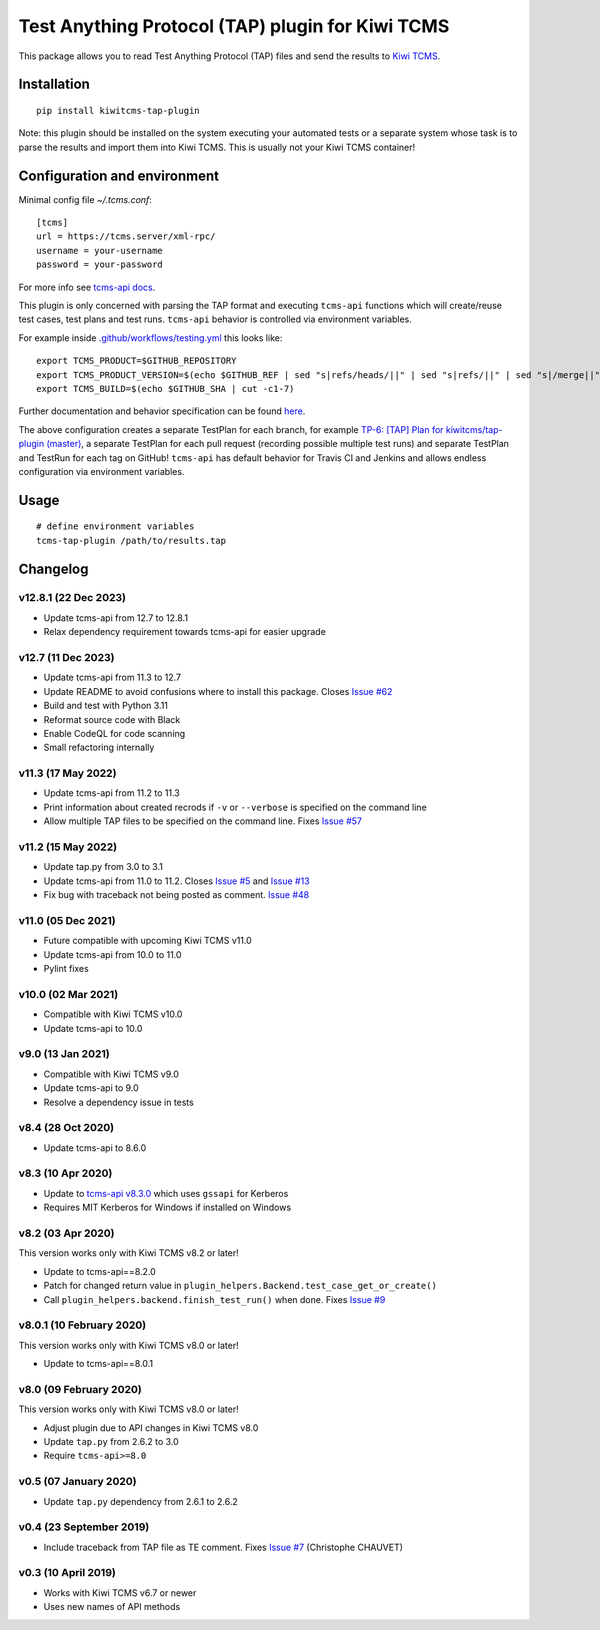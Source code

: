 Test Anything Protocol (TAP) plugin for Kiwi TCMS
=================================================

.. image:: https://img.shields.io/pypi/v/kiwitcms-tap-plugin.svg
    :target: https://pypi.org/project/kiwitcms-tap-plugin
    :alt: PyPI version

.. image:: https://travis-ci.org/kiwitcms/tap-plugin.svg?branch=master
    :target: https://travis-ci.org/kiwitcms/tap-plugin
    :alt: Travis CI

.. image:: https://coveralls.io/repos/github/kiwitcms/tap-plugin/badge.svg?branch=master
    :target: https://coveralls.io/github/kiwitcms/tap-plugin?branch=master
    :alt: Code coverage

.. image:: https://pyup.io/repos/github/kiwitcms/tap-plugin/shield.svg
    :target: https://pyup.io/repos/github/kiwitcms/tap-plugin/
    :alt: Python updates

.. image:: https://img.shields.io/badge/kiwi%20tcms-results-9ab451.svg
    :target: https://tcms.kiwitcms.org/plan/6/
    :alt: TP for kiwitcms/tap-plugin (master)

.. image:: https://tidelift.com/badges/package/pypi/kiwitcms-tap-plugin
    :target: https://tidelift.com/subscription/pkg/pypi-kiwitcms-tap-plugin?utm_source=pypi-kiwitcms-tap-plugin&utm_medium=github&utm_campaign=readme
    :alt: Tidelift

.. image:: https://opencollective.com/kiwitcms/tiers/sponsor/badge.svg?label=sponsors&color=brightgreen
   :target: https://opencollective.com/kiwitcms#contributors
   :alt: Become a sponsor

.. image:: https://img.shields.io/twitter/follow/KiwiTCMS.svg
    :target: https://twitter.com/KiwiTCMS
    :alt: Kiwi TCMS on Twitter

This package allows you to read Test Anything Protocol (TAP) files and
send the results to `Kiwi TCMS <http://kiwitcms.org>`_.


Installation
------------

::

    pip install kiwitcms-tap-plugin


Note: this plugin should be installed on the system executing your automated tests
or a separate system whose task is to parse the results and import them into Kiwi TCMS.
This is usually not your Kiwi TCMS container!


Configuration and environment
-----------------------------

Minimal config file `~/.tcms.conf`::

    [tcms]
    url = https://tcms.server/xml-rpc/
    username = your-username
    password = your-password


For more info see `tcms-api docs <https://tcms-api.readthedocs.io>`_.

This plugin is only concerned with parsing the TAP format and executing
``tcms-api`` functions which will create/reuse test cases, test plans and test runs.
``tcms-api`` behavior is controlled via environment variables.

For example inside
`.github/workflows/testing.yml <https://github.com/kiwitcms/tap-plugin/blob/master/.github/workflows/testing.yml>`_
this looks like::

    export TCMS_PRODUCT=$GITHUB_REPOSITORY
    export TCMS_PRODUCT_VERSION=$(echo $GITHUB_REF | sed "s|refs/heads/||" | sed "s|refs/||" | sed "s|/merge||")
    export TCMS_BUILD=$(echo $GITHUB_SHA | cut -c1-7)


Further documentation and behavior specification can be found
`here <https://tcms-api.readthedocs.io/en/latest/modules/tcms_api.plugin_helpers.html>`_.

The above configuration creates a separate TestPlan for each branch, for example
`TP-6: [TAP] Plan for kiwitcms/tap-plugin (master) <https://tcms.kiwitcms.org/plan/6/>`_,
a separate TestPlan for each pull request (recording possible multiple test runs) and
separate TestPlan and TestRun for each tag on GitHub! ``tcms-api`` has default behavior
for Travis CI and Jenkins and allows endless configuration via environment variables.


Usage
-----

::

    # define environment variables
    tcms-tap-plugin /path/to/results.tap


Changelog
---------

v12.8.1 (22 Dec 2023)
~~~~~~~~~~~~~~~~~~~~~

- Update tcms-api from 12.7 to 12.8.1
- Relax dependency requirement towards tcms-api for easier upgrade


v12.7 (11 Dec 2023)
~~~~~~~~~~~~~~~~~~~

- Update tcms-api from 11.3 to 12.7
- Update README to avoid confusions where to install this package. Closes
  `Issue #62 <https://github.com/kiwitcms/tap-plugin/issues/62>`_
- Build and test with Python 3.11
- Reformat source code with Black
- Enable CodeQL for code scanning
- Small refactoring internally


v11.3 (17 May 2022)
~~~~~~~~~~~~~~~~~~~

- Update tcms-api from 11.2 to 11.3
- Print information about created recrods if ``-v`` or ``--verbose``
  is specified on the command line
- Allow multiple TAP files to be specified on the command line. Fixes
  `Issue #57 <https://github.com/kiwitcms/tap-plugin/issues/57>`_


v11.2 (15 May 2022)
~~~~~~~~~~~~~~~~~~~

- Update tap.py from 3.0 to 3.1
- Update tcms-api from 11.0 to 11.2. Closes
  `Issue #5 <https://github.com/kiwitcms/tap-plugin/issues/5>`_ and
  `Issue #13 <https://github.com/kiwitcms/tap-plugin/issues/13>`_
- Fix bug with traceback not being posted as comment.
  `Issue #48 <https://github.com/kiwitcms/tap-plugin/issues/48>`_


v11.0 (05 Dec 2021)
~~~~~~~~~~~~~~~~~~~

- Future compatible with upcoming Kiwi TCMS v11.0
- Update tcms-api from 10.0 to 11.0
- Pylint fixes


v10.0 (02 Mar 2021)
~~~~~~~~~~~~~~~~~~~

- Compatible with Kiwi TCMS v10.0
- Update tcms-api to 10.0


v9.0 (13 Jan 2021)
~~~~~~~~~~~~~~~~~~

- Compatible with Kiwi TCMS v9.0
- Update tcms-api to 9.0
- Resolve a dependency issue in tests


v8.4 (28 Oct 2020)
~~~~~~~~~~~~~~~~~~

- Update tcms-api to 8.6.0


v8.3 (10 Apr 2020)
~~~~~~~~~~~~~~~~~~

- Update to
  `tcms-api v8.3.0 <https://github.com/kiwitcms/tcms-api/#v830-10-april-2020>`_
  which uses ``gssapi`` for Kerberos
- Requires MIT Kerberos for Windows if installed on Windows


v8.2 (03 Apr 2020)
~~~~~~~~~~~~~~~~~~

This version works only with Kiwi TCMS v8.2 or later!

- Update to tcms-api==8.2.0
- Patch for changed return value in
  ``plugin_helpers.Backend.test_case_get_or_create()``
- Call ``plugin_helpers.backend.finish_test_run()`` when done. Fixes
  `Issue #9 <https://github.com/kiwitcms/tap-plugin/issues/9>`_


v8.0.1 (10 February 2020)
~~~~~~~~~~~~~~~~~~~~~~~~~

This version works only with Kiwi TCMS v8.0 or later!

- Update to tcms-api==8.0.1


v8.0 (09 February 2020)
~~~~~~~~~~~~~~~~~~~~~~~

This version works only with Kiwi TCMS v8.0 or later!

- Adjust plugin due to API changes in Kiwi TCMS v8.0
- Update ``tap.py`` from 2.6.2 to 3.0
- Require ``tcms-api>=8.0``


v0.5 (07 January 2020)
~~~~~~~~~~~~~~~~~~~~~~

- Update ``tap.py`` dependency from 2.6.1 to 2.6.2


v0.4 (23 September 2019)
~~~~~~~~~~~~~~~~~~~~~~~~

- Include traceback from TAP file as TE comment. Fixes
  `Issue #7 <https://github.com/kiwitcms/tap-plugin/issues/7>`_
  (Christophe CHAUVET)


v0.3 (10 April 2019)
~~~~~~~~~~~~~~~~~~~~

- Works with Kiwi TCMS v6.7 or newer
- Uses new names of API methods
